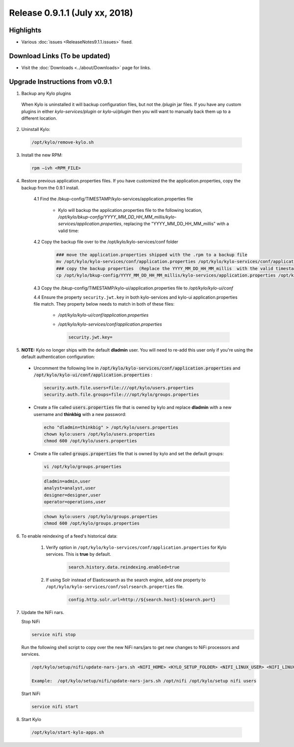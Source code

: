 Release 0.9.1.1 (July xx, 2018)
===============================

Highlights
----------
- Various :doc:`issues <ReleaseNotes9.1.1.issues>` fixed.

Download Links (To be updated)
------------------------------
- Visit the :doc:`Downloads <../about/Downloads>` page for links.


Upgrade Instructions from v0.9.1
--------------------------------
1. Backup any Kylo plugins

  When Kylo is uninstalled it will backup configuration files, but not the `/plugin` jar files.
  If you have any custom plugins in either `kylo-services/plugin`  or `kylo-ui/plugin` then you will want to manually back them up to a different location.

2. Uninstall Kylo:

 .. code-block:: shell

   /opt/kylo/remove-kylo.sh

 ..

3. Install the new RPM:

 .. code-block:: shell

     rpm –ivh <RPM_FILE>

 ..

4. Restore previous application.properties files. If you have customized the the application.properties, copy the backup from the 0.9.1 install.

     4.1 Find the /bkup-config/TIMESTAMP/kylo-services/application.properties file

        - Kylo will backup the application.properties file to the following location, */opt/kylo/bkup-config/YYYY_MM_DD_HH_MM_millis/kylo-services/application.properties*, replacing the "YYYY_MM_DD_HH_MM_millis" with a valid time:

     4.2 Copy the backup file over to the /opt/kylo/kylo-services/conf folder

        .. code-block:: shell

          ### move the application.properties shipped with the .rpm to a backup file
          mv /opt/kylo/kylo-services/conf/application.properties /opt/kylo/kylo-services/conf/application.properties.0_9_1_1_template
          ### copy the backup properties  (Replace the YYYY_MM_DD_HH_MM_millis  with the valid timestamp)
          cp /opt/kylo/bkup-config/YYYY_MM_DD_HH_MM_millis/kylo-services/application.properties /opt/kylo/kylo-services/conf

        ..

     4.3 Copy the /bkup-config/TIMESTAMP/kylo-ui/application.properties file to `/opt/kylo/kylo-ui/conf`

     4.4 Ensure the property ``security.jwt.key`` in both kylo-services and kylo-ui application.properties file match.  They property below needs to match in both of these files:

        - */opt/kylo/kylo-ui/conf/application.properties*
        - */opt/kylo/kylo-services/conf/application.properties*

          .. code-block:: properties

            security.jwt.key=

          ..


5.  **NOTE:** Kylo no longer ships with the default **dladmin** user. You will need to re-add this user only if you're using the default authentication configuration:

   - Uncomment the following line in :code:`/opt/kylo/kylo-services/conf/application.properties` and :code:`/opt/kylo/kylo-ui/conf/application.properties` :

    .. code-block:: properties

        security.auth.file.users=file:///opt/kylo/users.properties
        security.auth.file.groups=file:///opt/kylo/groups.properties

    ..

   - Create a file called :code:`users.properties` file that is owned by kylo and replace **dladmin** with a new username and **thinkbig** with a new password:

    .. code-block:: shell

        echo "dladmin=thinkbig" > /opt/kylo/users.properties
        chown kylo:users /opt/kylo/users.properties
        chmod 600 /opt/kylo/users.properties

    ..

   - Create a file called :code:`groups.properties` file that is owned by kylo and set the default groups:

    .. code-block:: shell

        vi /opt/kylo/groups.properties


    .. code-block:: properties

        dladmin=admin,user
        analyst=analyst,user
        designer=designer,user
        operator=operations,user

    .. code-block:: shell

        chown kylo:users /opt/kylo/groups.properties
        chmod 600 /opt/kylo/groups.properties

6. To enable reindexing of a feed's historical data:

    1. Verify option in ``/opt/kylo/kylo-services/conf/application.properties`` for Kylo services. This is **true** by default.

        .. code-block:: shell

            search.history.data.reindexing.enabled=true
        ..


    2. If using Solr instead of Elasticsearch as the search engine, add one property to ``/opt/kylo/kylo-services/conf/solrsearch.properties`` file.

        .. code-block:: shell

            config.http.solr.url=http://${search.host}:${search.port}

        ..

7. Update the NiFi nars.

   Stop NiFi

   .. code-block:: shell

      service nifi stop

   ..

   Run the following shell script to copy over the new NiFi nars/jars to get new changes to NiFi processors and services.

   .. code-block:: shell

      /opt/kylo/setup/nifi/update-nars-jars.sh <NIFI_HOME> <KYLO_SETUP_FOLDER> <NIFI_LINUX_USER> <NIFI_LINUX_GROUP>

      Example:  /opt/kylo/setup/nifi/update-nars-jars.sh /opt/nifi /opt/kylo/setup nifi users

   ..

   Start NiFi

   .. code-block:: shell

      service nifi start

   ..

8. Start Kylo

 .. code-block:: shell

   /opt/kylo/start-kylo-apps.sh

 ..



.. |Think_Big_Analytics_Contact_Link| raw:: html

   <a href="https://www.thinkbiganalytics.com/contact/" target="_blank">Think Big Analytics</a>

.. |JIRA_Issues_Link| raw:: html